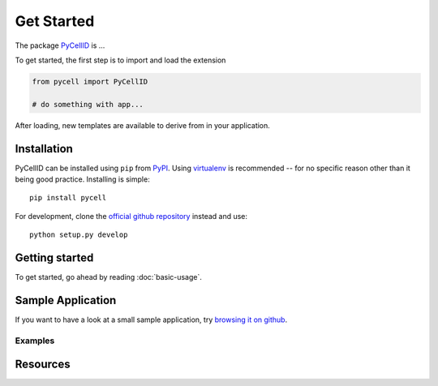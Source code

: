 Get Started
===========

The package `PyCellID <https://semantic-ui.com/>`_ is ...

To get started, the first step is to import and load the extension

.. code-block:: python
    
    from pycell import PyCellID

    # do something with app...

After loading, new templates are available to derive from in your application.

Installation
------------

PyCellID can be installed using ``pip`` from `PyPI
<http://pypi.python.org/pypi/PyCellID>`_. Using `virtualenv <http://www.virtualenv.org/en/latest/>`_ is recommended -- for no specific reason other than it being good practice. Installing is simple::

   pip install pycell

For development, clone the `official github repository <https://github.com/darksideoftheshmoo/pycell>`_ instead and use::

   python setup.py develop

Getting started
---------------

To get started, go ahead by reading :doc:`basic-usage`.

Sample Application
------------------

If you want to have a look at a small sample application, try `browsing it on
github <https://github.com/darksideoftheshmoo/sample_app>`_.


Examples
~~~~~~~~



Resources
----------------
